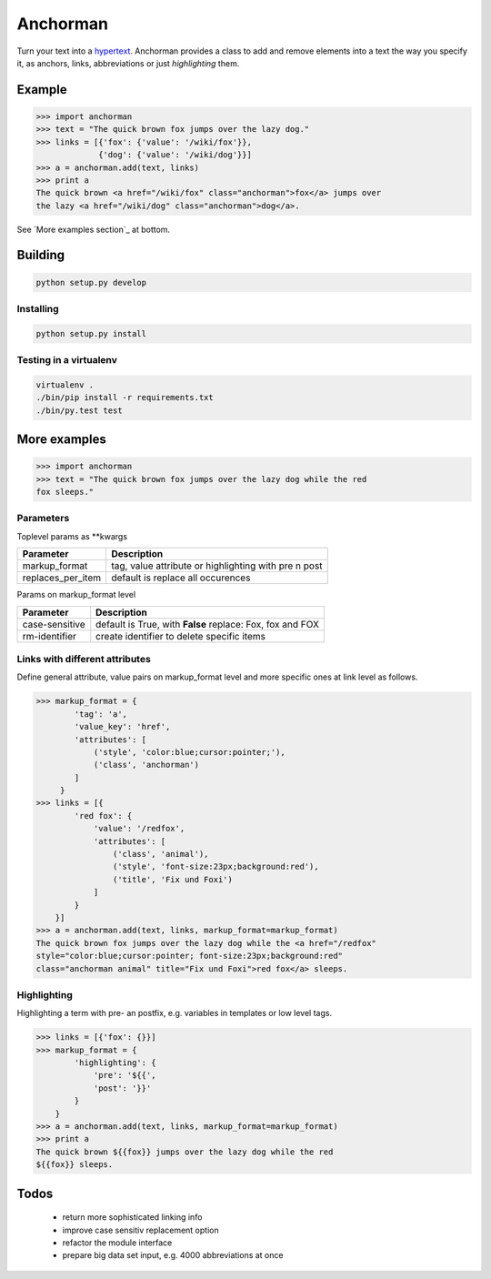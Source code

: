 Anchorman
============

Turn your text into a hypertext_.
Anchorman provides a class to add and remove elements into a text the way
you specify it, as anchors, links, abbreviations or just `highlighting` them.

.. _hypertext: http://en.wikipedia.org/wiki/Hypertext


Example
--------------

.. code::

    >>> import anchorman
    >>> text = "The quick brown fox jumps over the lazy dog."
    >>> links = [{'fox': {'value': '/wiki/fox'}},
                 {'dog': {'value': '/wiki/dog'}}]
    >>> a = anchorman.add(text, links)
    >>> print a
    The quick brown <a href="/wiki/fox" class="anchorman">fox</a> jumps over
    the lazy <a href="/wiki/dog" class="anchorman">dog</a>.


See `More examples section`_ at bottom.


Building
--------------

.. code::

    python setup.py develop


Installing
```````````````````````````````````````

.. code::

    python setup.py install


Testing in a virtualenv
```````````````````````````````````````

.. code::

    virtualenv .
    ./bin/pip install -r requirements.txt
    ./bin/py.test test



More examples
----------------------------------------------

.. code::

    >>> import anchorman
    >>> text = "The quick brown fox jumps over the lazy dog while the red
    fox sleeps."


Parameters
```````````````````````````````````````


Toplevel params as **kwargs

================== =============
 Parameter           Description
================== =============
markup_format       tag, value attribute or highlighting with pre n post
------------------ -------------
replaces_per_item   default is replace all occurences
================== =============


Params on markup_format level

================== =============
 Parameter           Description
================== =============
case-sensitive      default is True, with **False** replace: Fox, fox and FOX
------------------ -------------
rm-identifier       create identifier to delete specific items
================== =============


Links with different attributes
```````````````````````````````````````

Define general attribute, value pairs on markup_format level and more specific
ones at link level as follows.

.. code::

    >>> markup_format = {
            'tag': 'a',
            'value_key': 'href',
            'attributes': [
                ('style', 'color:blue;cursor:pointer;'),
                ('class', 'anchorman')
            ]
         }
    >>> links = [{
            'red fox': {
                'value': '/redfox',
                'attributes': [
                    ('class', 'animal'),
                    ('style', 'font-size:23px;background:red'),
                    ('title', 'Fix und Foxi')
                ]
            }
        }]
    >>> a = anchorman.add(text, links, markup_format=markup_format)
    The quick brown fox jumps over the lazy dog while the <a href="/redfox"
    style="color:blue;cursor:pointer; font-size:23px;background:red"
    class="anchorman animal" title="Fix und Foxi">red fox</a> sleeps.


Highlighting
```````````````````````````````````````

Highlighting a term with pre- an postfix, e.g. variables in templates or low level tags.

.. code::

    >>> links = [{'fox': {}}]
    >>> markup_format = {
            'highlighting': {
                'pre': '${{',
                'post': '}}'
            }
        }
    >>> a = anchorman.add(text, links, markup_format=markup_format)
    >>> print a
    The quick brown ${{fox}} jumps over the lazy dog while the red
    ${{fox}} sleeps.


Todos
--------------

    * return more sophisticated linking info
    * improve case sensitiv replacement option
    * refactor the module interface
    * prepare big data set input, e.g. 4000 abbreviations at once

